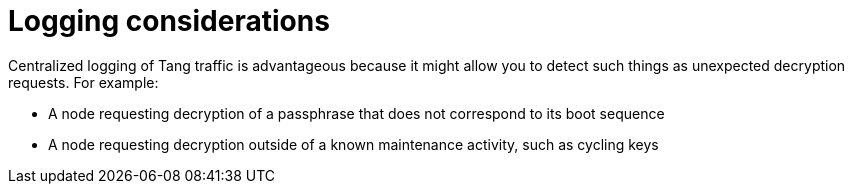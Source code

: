 // Module included in the following assemblies:
//
// security/nbde-implementation-guide.adoc

[id="nbde-logging-considerations_{context}"]
= Logging considerations

Centralized logging of Tang traffic is advantageous because it might allow you to detect such things as unexpected decryption requests. For example:

* A node requesting decryption of a passphrase that does not correspond to its boot sequence
* A node requesting decryption outside of a known maintenance activity, such as cycling keys